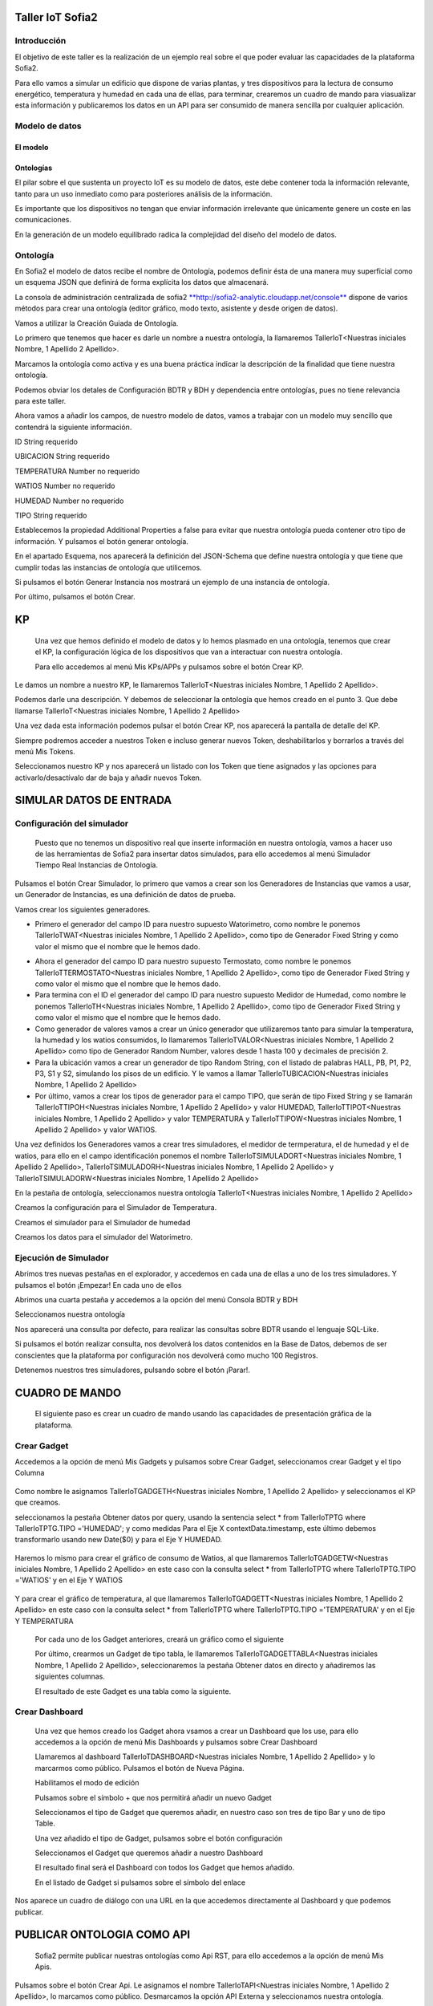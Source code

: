 .. figure::  ./../../images/logo_sofia2_grande.png
 :align:   center


Taller IoT Sofia2
===================



Introducción
--------------

El objetivo de este taller es la realización de un ejemplo real sobre el que poder evaluar las capacidades de la plataforma Sofia2.

Para ello vamos a simular un edificio que dispone de varias plantas, y tres dispositivos para la lectura de consumo energético, temperatura y humedad en cada una de ellas, para terminar, crearemos un cuadro de mando para viasualizar esta información y publicaremos los datos en un API para ser consumido de manera sencilla por cualquier aplicación.



Modelo de datos
-----------------


El modelo
^^^^^^^^

Ontologías
^^^^^^^^^^

El pilar sobre el que sustenta un proyecto IoT es su modelo de datos, este debe contener toda la información relevante, tanto para un uso inmediato como para posteriores análisis de la información.

Es importante que los dispositivos no tengan que enviar información irrelevante que únicamente genere un coste en las comunicaciones.

En la generación de un modelo equilibrado radica la complejidad del diseño del modelo de datos.

Ontología
---------

En Sofia2 el modelo de datos recibe el nombre de Ontología, podemos definir ésta de una manera muy superficial como un esquema JSON que definirá de forma explícita los datos que almacenará.

La consola de administración centralizada de sofia2 `**http://sofia2-analytic.cloudapp.net/console** <http://sofia2-analytic.cloudapp.net/console>`__ dispone de varios métodos para crear una ontología (editor gráfico, modo texto, asistente y desde origen de datos).

|image2|

Vamos a utilizar la Creación Guiada de Ontología.

|image3|

Lo primero que tenemos que hacer es darle un nombre a nuestra ontología, la llamaremos TallerIoT<Nuestras iniciales Nombre, 1 Apellido 2 Apellido>.

Marcamos la ontología como activa y es una buena práctica indicar la descripción de la finalidad que tiene nuestra ontología.

|image4|

Podemos obviar los detales de Configuración BDTR y BDH y dependencia entre ontologías, pues no tiene relevancia para este taller.

Ahora vamos a añadir los campos, de nuestro modelo de datos, vamos a trabajar con un modelo muy sencillo que contendrá la siguiente información.

ID String requerido

UBICACION String requerido

TEMPERATURA Number no requerido

WATIOS Number no requerido

HUMEDAD Number no requerido

TIPO String requerido

|image5|

Establecemos la propiedad Additional Properties a false para evitar que nuestra ontología pueda contener otro tipo de información. Y pulsamos el botón generar ontología.

|image6|

En el apartado Esquema, nos aparecerá la definición del JSON-Schema que define nuestra ontología y que tiene que cumplir todas las instancias de ontología que utilicemos.

|image7|

Si pulsamos el botón Generar Instancia nos mostrará un ejemplo de una instancia de ontología.

|image8|

Por último, pulsamos el botón Crear.

KP
==

    Una vez que hemos definido el modelo de datos y lo hemos plasmado en una ontología, tenemos que crear el KP, la configuración lógica de los dispositivos que van a interactuar con nuestra ontología.

    Para ello accedemos al menú Mis KPs/APPs y pulsamos sobre el botón Crear KP.

    |image9|

Le damos un nombre a nuestro KP, le llamaremos TallerIoT<Nuestras iniciales Nombre, 1 Apellido 2 Apellido>.

|image10|

Podemos darle una descripción. Y debemos de seleccionar la ontología que hemos creado en el punto 3. Que debe llamarse TallerIoT<Nuestras iniciales Nombre, 1 Apellido 2 Apellido>

|image11|

Una vez dada esta información podemos pulsar el botón Crear KP, nos aparecerá la pantalla de detalle del KP.

|image12|

Siempre podremos acceder a nuestros Token e incluso generar nuevos Token, deshabilitarlos y borrarlos a través del menú Mis Tokens.

|image13|

Seleccionamos nuestro KP y nos aparecerá un listado con los Token que tiene asignados y las opciones para activarlo/desactívalo dar de baja y añadir nuevos Token.

|image14|

SIMULAR DATOS DE ENTRADA
========================

Configuración del simulador
---------------------------

    Puesto que no tenemos un dispositivo real que inserte información en nuestra ontología, vamos a hacer uso de las herramientas de Sofia2 para insertar datos simulados, para ello accedemos al menú Simulador Tiempo Real Instancias de Ontología.

|image15|

Pulsamos el botón Crear Simulador, lo primero que vamos a crear son los Generadores de Instancias que vamos a usar, un Generador de Instancias, es una definición de datos de prueba.

Vamos crear los siguientes generadores.

-  Primero el generador del campo ID para nuestro supuesto Watorimetro, como nombre le ponemos TallerIoTWAT<Nuestras iniciales Nombre, 1 Apellido 2 Apellido>, como tipo de Generador Fixed String y como valor el mismo que el nombre que le hemos dado.

|image16|

-  Ahora el generador del campo ID para nuestro supuesto Termostato, como nombre le ponemos TallerIoTTERMOSTATO<Nuestras iniciales Nombre, 1 Apellido 2 Apellido>, como tipo de Generador Fixed String y como valor el mismo que el nombre que le hemos dado.

-  Para termina con el ID el generador del campo ID para nuestro supuesto Medidor de Humedad, como nombre le ponemos TallerIoTH<Nuestras iniciales Nombre, 1 Apellido 2 Apellido>, como tipo de Generador Fixed String y como valor el mismo que el nombre que le hemos dado.

-  Como generador de valores vamos a crear un único generador que utilizaremos tanto para simular la temperatura, la humedad y los watios consumidos, lo llamaremos TallerIoTVALOR<Nuestras iniciales Nombre, 1 Apellido 2 Apellido> como tipo de Generador Random Number, valores desde 1 hasta 100 y decimales de precisión 2.

-  Para la ubicación vamos a crear un generador de tipo Random String, con el listado de palabras HALL, PB, P1, P2, P3, S1 y S2, simulando los pisos de un edificio. Y le vamos a llamar TallerIoTUBICACION<Nuestras iniciales Nombre, 1 Apellido 2 Apellido>

-  Por último, vamos a crear los tipos de generador para el campo TIPO, que serán de tipo Fixed String y se llamarán TallerIoTTIPOH<Nuestras iniciales Nombre, 1 Apellido 2 Apellido> y valor HUMEDAD, TallerIoTTIPOT<Nuestras iniciales Nombre, 1 Apellido 2 Apellido> y valor TEMPERATURA y TallerIoTTIPOW<Nuestras iniciales Nombre, 1 Apellido 2 Apellido> y valor WATIOS.

Una vez definidos los Generadores vamos a crear tres simuladores, el medidor de termperatura, el de humedad y el de watios, para ello en el campo identificación ponemos el nombre TallerIoTSIMULADORT<Nuestras iniciales Nombre, 1 Apellido 2 Apellido>, TallerIoTSIMULADORH<Nuestras iniciales Nombre, 1 Apellido 2 Apellido> y TallerIoTSIMULADORW<Nuestras iniciales Nombre, 1 Apellido 2 Apellido>

|image17|

En la pestaña de ontología, seleccionamos nuestra ontología TallerIoT<Nuestras iniciales Nombre, 1 Apellido 2 Apellido>

|image18|

Creamos la configuración para el Simulador de Temperatura.

|image19|

Creamos el simulador para el Simulador de humedad

|image20|

Creamos los datos para el simulador del Watorimetro.

|image21|

Ejecución de Simulador
----------------------

Abrimos tres nuevas pestañas en el explorador, y accedemos en cada una de ellas a uno de los tres simuladores. Y pulsamos el botón ¡Empezar! En cada uno de ellos

|image22|

Abrimos una cuarta pestaña y accedemos a la opción del menú Consola BDTR y BDH

|image23|

Seleccionamos nuestra ontología

|image24|

Nos aparecerá una consulta por defecto, para realizar las consultas sobre BDTR usando el lenguaje SQL-Like.

|image25|

Si pulsamos el botón realizar consulta, nos devolverá los datos contenidos en la Base de Datos, debemos de ser conscientes que la plataforma por configuración nos devolverá como mucho 100 Registros.

|image26|

Detenemos nuestros tres simuladores, pulsando sobre el botón ¡Parar!.

|image27|

CUADRO DE MANDO
===============

    El siguiente paso es crear un cuadro de mando usando las capacidades de presentación gráfica de la plataforma.

Crear Gadget
------------

Accedemos a la opción de menú Mis Gadgets y pulsamos sobre Crear Gadget, seleccionamos crear Gadget y el tipo Columna

    |image28|

Como nombre le asignamos TallerIoTGADGETH<Nuestras iniciales Nombre, 1 Apellido 2 Apellido> y seleccionamos el KP que creamos.

|image29|

seleccionamos la pestaña Obtener datos por query, usando la sentencia select \* from TallerIoTPTG where TallerIoTPTG.TIPO ='HUMEDAD'; y como medidas Para el Eje X contextData.timestamp, este último debemos transformarlo usando new Date($0) y para el Eje Y HUMEDAD.

    |image30|

Haremos lo mismo para crear el gráfico de consumo de Watios, al que llamaremos TallerIoTGADGETW<Nuestras iniciales Nombre, 1 Apellido 2 Apellido> en este caso con la consulta select \* from TallerIoTPTG where TallerIoTPTG.TIPO ='WATIOS' y en el Eje Y WATIOS

    |image31|

Y para crear el gráfico de temperatura, al que llamaremos TallerIoTGADGETT<Nuestras iniciales Nombre, 1 Apellido 2 Apellido> en este caso con la consulta select \* from TallerIoTPTG where TallerIoTPTG.TIPO ='TEMPERATURA' y en el Eje Y TEMPERATURA

    |image32|

    Por cada uno de los Gadget anteriores, creará un gráfico como el siguiente

    |image33|

    Por último, crearmos un Gadget de tipo tabla, le llamaremos TallerIoTGADGETTABLA<Nuestras iniciales Nombre, 1 Apellido 2 Apellido>, seleccionaremos la pestaña Obtener datos en directo y añadiremos las siguientes columnas.

    |image34|

    El resultado de este Gadget es una tabla como la siguiente.

    |image35|

Crear Dashboard
---------------

    Una vez que hemos creado los Gadget ahora vsamos a crear un Dashboard que los use, para ello accedemos a la opción de menú Mis Dashboards y pulsamos sobre Crear Dashboard

    |image36|

    Llamaremos al dashboard TallerIoTDASHBOARD<Nuestras iniciales Nombre, 1 Apellido 2 Apellido> y lo marcarmos como público. Pulsamos el botón de Nueva Página.

    |image37|

    Habilitamos el modo de edición

    |image38|

    Pulsamos sobre el símbolo + que nos permitirá añadir un nuevo Gadget

    |image39|

    Seleccionamos el tipo de Gadget que queremos añadir, en nuestro caso son tres de tipo Bar y uno de tipo Table.

    |image40|

    Una vez añadido el tipo de Gadget, pulsamos sobre el botón configuración

    |image41|

    Seleccionamos el Gadget que queremos añadir a nuestro Dashboard

    |image42|

    El resultado final será el Dashboard con todos los Gadget que hemos añadido.

    |image43|

    En el listado de Gadget si pulsamos sobre el símbolo del enlace

    |image44|

Nos aparece un cuadro de diálogo con una URL en la que accedemos directamente al Dashboard y que podemos publicar.

PUBLICAR ONTOLOGIA COMO API
===========================

    Sofia2 permite publicar nuestras ontologías como Api RST, para ello accedemos a la opción de menú Mis Apis.

    |image45|

Pulsamos sobre el botón Crear Api. Le asignamos el nombre TallerIoTAPI<Nuestras iniciales Nombre, 1 Apellido 2 Apellido>, lo marcamos como público. Desmarcamos la opción API Externa y seleccionamos nuestra ontología.

|image46|

Vamos a establecer una cache de 5 minutos para los resultados de las consultas. Y un límite de 5 consultas al API por minuto.

Se nos muestra el EndPoint de acceso al API.

|image47|

debemos indicar una descripción y un valor para el campo Meta Inf, por último nos aparecen las operaciones que podemos crear

|image48|

Vamos a crear tres CUSTOM, uno por cada tipo de dato que almacenamos, Humedad, Temperatura y Watios

|image49|

El resultado final debe de ser las siguientes tres API

|image50|

Marcamos al API como Publicada pulsando el botón Publicar del listado de API.

|image51|

Accedemos al menú Mis API Key, donde debemos copiar el Token de Usuaro, el cual necesitamos para invocar las API.

|image52|

Accedemos al menú Mis Suscripciones, donde aparecerán las API que tenemos publicadas.

|image53|

Al pulsar en Test & Doc accedemos a una página de pruebas de las API, donde en la parte derecha aparecen las operaciones que hemos expuesto

\\Humedad

\\Watios

\\Tempratura

|image54|

Al púlsar sobre cada opción nos aparece la meta información del servicio y la opción en la parte inferior de ejecutar con el botón Submit, debemos en la cabecera X-SOFIA2-APIKey pegar el Token de Usuario que copiamos en el punto anterior.

|image55|

Al ejcutarlo obtendremos el resultado de la consulta que habíamos definido

|image56|

En la pestaña Request Info podemos ver el URL de invocación de la operación, que será el End Point que se creó cuando generamos el API más la operación.

|image57|

ANEXO
=====

Los siguientes pasos del taller, nos permiten trabajar sobre dos capacidades avanzadas de Sofia2 las cuales dotan a la plataforma de la capacidad de reaccionar a eventos pudiendo analizar los datos de entrada y actuar ante ellos.

Crear Regla CEP
---------------

Accedemos a la opción de menú Mis Eventos CEP y pulsamos sobre Crear Evento

|image58|

Como Identificacion le asignaremos TallerIoTEVENTO<Nuestras iniciales Nombre, 1 Apellido 2 Apellido>, seleccionaremos nuestra ontología y pulsaremos el botón Cargar campos.

|image59|

Seleccionamos los campos TEMPERATURA, TIPO y UBICACIÓN u pulsamos el boton Crear

Fijemonos en la columna Nombre Evento CEP, ese será el nombre que deberemos usar en el siguiente punto.

|image60|

Ahora accedemos al menu Mis Reglas CEP y pulsamos sobre el botón Crear Regla

|image61|

Seleccionamos el Evento que hemos creado

|image62|

En el from entablecemos los parametros de cumplimiento de la regla

|image63|

En el select los campos que queremos recuperar cuando se lance la regla CEP

|image64|

En el Insert Into la regla que queremos generar, en nuestro caso TallerIoTREGLA<Nuestras iniciales Nombre, 1 Apellido 2 Apellido> una vez introducidas las tres casillas, pulsamos el botón Crear.

|image65|

Ya hemos creado una Regla que generará un evento cada vez que llegue una instancia de ontología con el valor TEMPRATURA mayor a 30 y que sea de tipo TEMPERATURA.

|image66|

Crear Regla SCRIPT
------------------

Accedemos a la opción de menú Mis Reglas Script y pulsamos sobre Crear Script

|image67|

Asignamos al Script el nombre TallerIoTSCRIPT<Nuestras iniciales Nombre, 1 Apellido 2 Apellido>. Le asignamos un timeout de 5 segundos, elegimos el tipo de Script CEP y seleccionamos la regla que hemos creado antes. Ahora cuando se lance el evento asociado a nuestra regla, se ejecutará este Script. Por último, elegimos el lenguaje del Script Groovy.

|image68|

Forzamos la ejecución del bloque Then añadiendo un return true; en el bloque de evaluación if

|image69|

En la guia `**http://sofia2.com/docs/SOFIA2-Guia%20de%20Uso%20Motor%20Scripting.pdf** <http://sofia2.com/docs/SOFIA2-Guia%20de%20Uso%20Motor%20Scripting.pdf>`__ encontraremos más información sobre el uso de Script y las API que disponibiliza.

Ejercicio Final
---------------

En el bloque then añadiremos la lógica que queramos que se ejecute cuando se produzcan los eventos del CEP.

El siguiente código envia un email avisando de que hemos excedido los 30 grados.

|image70|

Si queremos recuperar los datos del Evento, la proyección que hicimos a traves de la clausula select de la Regla CEP, disponemos del Objecto inEvents

|image71|

Y a traves del atributo getValuesJson podemos recuperar cada uno de los atributos del Evento, que eran VALOR y UBICACIÓN

Para terminar, os propongo crear una nueva ontología, la llamaremos TallerIoTAlarma<Nuestras iniciales Nombre, 1 Apellido 2 Apellido>, esta deberá contener los campos UBICACIÓN String y VALOR Number, ambos requeridos.

Podemos usar el mismo KP que creamos en el punto 4 y asignarle también esta ontología, y por último usar las API Script para realizar una inerción en la ontología Arlarma cuando se producza un evento.

A continuación, un ejemplo de como insertar una ontología desde las Reglas Script

|image72|

En `**http://sofia2.com/desarrollador.html#documentacion** <http://sofia2.com/desarrollador.html#documentacion>`__ disponéis de toda la documentación de la plataforma.

La guia `**http://sofia2.com/docs/SOFIA2-APIs%20Script.pdf** <http://sofia2.com/docs/SOFIA2-APIs%20Script.pdf>`__ describe las API disponibilizadas

.. |image0| image:: ./media/image2.png
   :width: 2.15625in
   :height: 0.98958in
.. |image1| image:: ./media/image3.png
   :width: 1.40764in
   :height: 0.45556in
.. |image2| image:: ./media/image6.png
   :width: 5.25000in
   :height: 3.31250in
.. |image3| image:: ./media/image7.png
   :width: 5.92708in
   :height: 3.73958in
.. |image4| image:: ./media/image8.png
   :width: 5.87500in
   :height: 2.29167in
.. |image5| image:: ./media/image9.png
   :width: 5.89583in
   :height: 2.79167in
.. |image6| image:: ./media/image10.png
   :width: 5.89583in
   :height: 0.96875in
.. |image7| image:: ./media/image11.png
   :width: 5.90625in
   :height: 4.07292in
.. |image8| image:: ./media/image12.png
   :width: 5.89583in
   :height: 1.68750in
.. |image9| image:: ./media/image13.png
   :width: 5.90625in
   :height: 3.72917in
.. |image10| image:: ./media/image14.png
   :width: 5.89583in
   :height: 2.07292in
.. |image11| image:: ./media/image15.png
   :width: 5.89583in
   :height: 0.90625in
.. |image12| image:: ./media/image16.png
   :width: 5.90625in
   :height: 3.19792in
.. |image13| image:: ./media/image17.png
   :width: 5.90625in
   :height: 3.72917in
.. |image14| image:: ./media/image18.png
   :width: 5.90625in
   :height: 2.80208in
.. |image15| image:: ./media/image19.png
   :width: 5.90625in
   :height: 3.72917in
.. |image16| image:: ./media/image20.png
   :width: 5.90625in
   :height: 2.86458in
.. |image17| image:: ./media/image21.png
   :width: 5.89583in
   :height: 0.75000in
.. |image18| image:: ./media/image22.png
   :width: 5.90625in
   :height: 0.90625in
.. |image19| image:: ./media/image23.png
   :width: 2.86458in
   :height: 4.27083in
.. |image20| image:: ./media/image24.png
   :width: 2.69792in
   :height: 4.07292in
.. |image21| image:: ./media/image25.png
   :width: 2.73958in
   :height: 4.18750in
.. |image22| image:: ./media/image26.png
   :width: 5.89583in
   :height: 1.52083in
.. |image23| image:: ./media/image27.png
   :width: 5.89583in
   :height: 3.27083in
.. |image24| image:: ./media/image28.png
   :width: 5.90625in
   :height: 2.08333in
.. |image25| image:: ./media/image29.png
   :width: 5.90625in
   :height: 2.20833in
.. |image26| image:: ./media/image30.png
   :width: 5.90625in
   :height: 4.98958in
.. |image27| image:: ./media/image31.png
   :width: 5.89583in
   :height: 1.44792in
.. |image28| image:: ./media/image32.png
   :width: 5.90625in
   :height: 4.75000in
.. |image29| image:: ./media/image33.png
   :width: 5.90625in
   :height: 1.37500in
.. |image30| image:: ./media/image34.png
   :width: 5.89583in
   :height: 2.57292in
.. |image31| image:: ./media/image35.png
   :width: 5.89583in
   :height: 2.57292in
.. |image32| image:: ./media/image36.png
   :width: 5.90625in
   :height: 2.36458in
.. |image33| image:: ./media/image37.png
   :width: 5.89583in
   :height: 1.52083in
.. |image34| image:: ./media/image38.png
   :width: 3.60417in
   :height: 3.37500in
.. |image35| image:: ./media/image39.png
   :width: 5.89583in
   :height: 1.75000in
.. |image36| image:: ./media/image40.png
   :width: 5.89583in
   :height: 3.27083in
.. |image37| image:: ./media/image41.png
   :width: 5.90625in
   :height: 2.28125in
.. |image38| image:: ./media/image42.png
   :width: 3.70833in
   :height: 1.70833in
.. |image39| image:: ./media/image43.png
   :width: 3.77083in
   :height: 2.48958in
.. |image40| image:: ./media/image44.png
   :width: 3.75000in
   :height: 2.98958in
.. |image41| image:: ./media/image45.png
   :width: 4.70833in
   :height: 3.14583in
.. |image42| image:: ./media/image46.png
   :width: 4.65625in
   :height: 5.27083in
.. |image43| image:: ./media/image47.png
   :width: 5.90625in
   :height: 3.32292in
.. |image44| image:: ./media/image48.png
   :width: 5.90625in
   :height: 1.30208in
.. |image45| image:: ./media/image49.png
   :width: 5.89583in
   :height: 3.27083in
.. |image46| image:: ./media/image50.png
   :width: 5.89583in
   :height: 2.00000in
.. |image47| image:: ./media/image51.png
   :width: 5.65625in
   :height: 1.20833in
.. |image48| image:: ./media/image52.png
   :width: 5.38542in
   :height: 4.17708in
.. |image49| image:: ./media/image53.png
   :width: 5.40625in
   :height: 3.83333in
.. |image50| image:: ./media/image54.png
   :width: 5.89583in
   :height: 3.45833in
.. |image51| image:: ./media/image55.png
   :width: 5.89583in
   :height: 1.95833in
.. |image52| image:: ./media/image56.png
   :width: 5.89583in
   :height: 1.05208in
.. |image53| image:: ./media/image57.png
   :width: 5.89583in
   :height: 1.79167in
.. |image54| image:: ./media/image58.png
   :width: 5.90625in
   :height: 1.17708in
.. |image55| image:: ./media/image59.png
   :width: 5.89583in
   :height: 3.16667in
.. |image56| image:: ./media/image60.png
   :width: 5.89583in
   :height: 1.04167in
.. |image57| image:: ./media/image61.png
   :width: 5.90625in
   :height: 2.14583in
.. |image58| image:: ./media/image62.png
   :width: 6.48958in
   :height: 1.43750in
.. |image59| image:: ./media/image63.png
   :width: 6.50000in
   :height: 3.25000in
.. |image60| image:: ./media/image64.png
   :width: 6.50000in
   :height: 2.65625in
.. |image61| image:: ./media/image65.png
   :width: 6.50000in
   :height: 1.28125in
.. |image62| image:: ./media/image66.png
   :width: 6.48958in
   :height: 1.86458in
.. |image63| image:: ./media/image67.png
   :width: 6.48958in
   :height: 1.05208in
.. |image64| image:: ./media/image68.png
   :width: 6.48958in
   :height: 1.02083in
.. |image65| image:: ./media/image69.png
   :width: 6.50000in
   :height: 1.02083in
.. |image66| image:: ./media/image70.png
   :width: 6.50000in
   :height: 2.59375in
.. |image67| image:: ./media/image71.png
   :width: 6.50000in
   :height: 3.09375in
.. |image68| image:: ./media/image72.png
   :width: 6.50000in
   :height: 4.09375in
.. |image69| image:: ./media/image73.png
   :width: 6.50000in
   :height: 2.18750in
.. |image70| image:: ./media/image74.png
   :width: 6.02083in
   :height: 2.00000in
.. |image71| image:: ./media/image75.png
   :width: 6.00000in
   :height: 1.04167in
.. |image72| image:: ./media/image76.png
   :width: 6.48958in
   :height: 1.03125in
